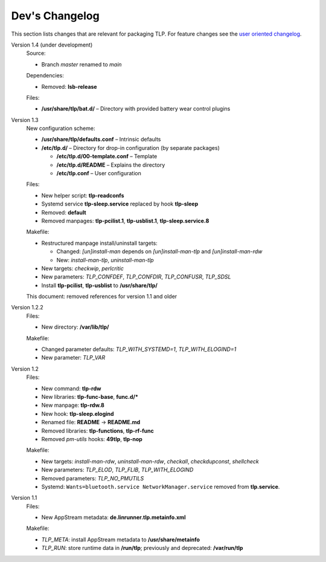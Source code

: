 Dev's Changelog
===============
This section lists changes that are relevant for packaging TLP.
For feature changes see the
`user oriented changelog <https://github.com/linrunner/TLP/blob/main/changelog>`_.

Version 1.4 (under development)
    Source:

    - Branch `master` renamed to `main`

    Dependencies:

    - Removed: **lsb-release**

    Files:

    - **/usr/share/tlp/bat.d/** – Directory with provided battery wear control plugins

Version 1.3
    New configuration scheme:

    - **/usr/share/tlp/defaults.conf** – Intrinsic defaults
    - **/etc/tlp.d/** – Directory for drop-in configuration (by separate packages)

      - **/etc/tlp.d/00-template.conf** – Template
      - **/etc/tlp.d/README** – Explains the directory
      - **/etc/tlp.conf** – User configuration

    Files:

    - New helper script: **tlp-readconfs**
    - Systemd service **tlp-sleep.service** replaced by hook **tlp-sleep**
    - Removed: **default**
    - Removed manpages: **tlp-pcilist.1**, **tlp-usblist.1**, **tlp-sleep.service.8**

    Makefile:

    - Restructured manpage install/uninstall targets:

      - Changed: `[un]install-man` depends on `[un]install-man-tlp` and `[un]install-man-rdw`
      - New: `install-man-tlp`, `uninstall-man-tlp`

    - New targets: `checkwip`, `perlcritic`
    - New parameters: `TLP_CONFDEF`, `TLP_CONFDIR`, `TLP_CONFUSR`, `TLP_SDSL`
    - Install **tlp-pcilist**, **tlp-usblist** to **/usr/share/tlp/**

    This document: removed references for version 1.1 and older

Version 1.2.2
    Files:

    - New directory: **/var/lib/tlp/**

    Makefile:

    - Changed parameter defaults: `TLP_WITH_SYSTEMD=1`, `TLP_WITH_ELOGIND=1`
    - New parameter: `TLP_VAR`

Version 1.2
    Files:

    - New command: **tlp-rdw**
    - New libraries: **tlp-func-base**, **func.d/***
    - New manpage: **tlp-rdw.8**
    - New hook: **tlp-sleep.elogind**
    - Renamed file: **README** → **README.md**
    - Removed libraries: **tlp-functions**, **tlp-rf-func**
    - Removed `pm-utils` hooks: **49tlp**, **tlp-nop**

    Makefile:

    - New targets: `install-man-rdw`, `uninstall-man-rdw`, `checkall`,
      `checkdupconst`, `shellcheck`
    - New parameters: `TLP_ELOD`, `TLP_FLIB`, `TLP_WITH_ELOGIND`
    - Removed parameters: `TLP_NO_PMUTILS`
    - Systemd: ``Wants=bluetooth.service NetworkManager.service`` removed from
      **tlp.service**.

Version 1.1
    Files:

    - New AppStream metadata: **de.linrunner.tlp.metainfo.xml**

    Makefile:

    - `TLP_META`: install AppStream metadata to **/usr/share/metainfo**
    - `TLP_RUN`: store runtime data in **/run/tlp**; previously and deprecated:
      **/var/run/tlp**
